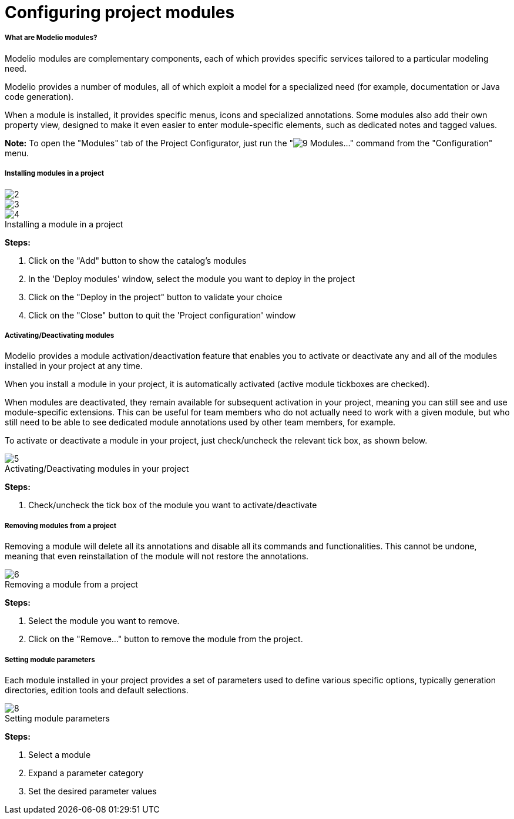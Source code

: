 // Disable all captions for figures.
:!figure-caption:
// Path to the stylesheet files
:stylesdir: .

[[Configuring-project-modules]]

[[configuring-project-modules]]
= Configuring project modules

[[What-are-Modelio-modules]]

[[what-are-modelio-modules]]
===== What are Modelio modules?

Modelio modules are complementary components, each of which provides specific services tailored to a particular modeling need.

Modelio provides a number of modules, all of which exploit a model for a specialized need (for example, documentation or Java code generation).

When a module is installed, it provides specific menus, icons and specialized annotations. Some modules also add their own property view, designed to make it even easier to enter module-specific elements, such as dedicated notes and tagged values.

*Note:* To open the "Modules" tab of the Project Configurator, just run the "image:images/Modeler-_modeler_managing_projects_configuring_project_modules_module.png[9] Modules..." command from the "Configuration" menu.

[[Installing-modules-in-a-project]]

[[installing-modules-in-a-project]]
===== Installing modules in a project

image::images/Modeler-_modeler_managing_projects_configuring_project_modules_configuring_project_modules_1.png[2]

image::images/Modeler-_modeler_managing_projects_configuring_project_modules_configuring_project_modules_2.png[3]

.Installing a module in a project
image::images/Modeler-_modeler_managing_projects_configuring_project_modules_configuring_project_modules_3.png[4]

*Steps:*

1. Click on the "Add" button to show the catalog's modules +
2. In the 'Deploy modules' window, select the module you want to deploy in the project +
3. Click on the "Deploy in the project" button to validate your choice +
4. Click on the "Close" button to quit the 'Project configuration' window

[[ActivatingDeactivating-modules]]

[[activatingdeactivating-modules]]
===== Activating/Deactivating modules

Modelio provides a module activation/deactivation feature that enables you to activate or deactivate any and all of the modules installed in your project at any time.

When you install a module in your project, it is automatically activated (active module tickboxes are checked).

When modules are deactivated, they remain available for subsequent activation in your project, meaning you can still see and use module-specific extensions. This can be useful for team members who do not actually need to work with a given module, but who still need to be able to see dedicated module annotations used by other team members, for example.

To activate or deactivate a module in your project, just check/uncheck the relevant tick box, as shown below.

.Activating/Deactivating modules in your project
image::images/Modeler-_modeler_managing_projects_configuring_project_modules_configuring_project_modules_4.png[5]

*Steps:*

1. Check/uncheck the tick box of the module you want to activate/deactivate

[[Removing-modules-from-a-project]]

[[removing-modules-from-a-project]]
===== Removing modules from a project

Removing a module will delete all its annotations and disable all its commands and functionalities. This cannot be undone, meaning that even reinstallation of the module will not restore the annotations.

.Removing a module from a project
image::images/Modeler-_modeler_managing_projects_configuring_project_modules_configuring_project_modules_5.png[6]

*Steps:*

1. Select the module you want to remove. 
2. Click on the "Remove..." button to remove the module from the project.

[[Setting-module-parameters]]

[[setting-module-parameters]]
===== Setting module parameters

Each module installed in your project provides a set of parameters used to define various specific options, typically generation directories, edition tools and default selections.

.Setting module parameters
image::images/Modeler-_modeler_managing_projects_configuring_project_modules_configuring_project_modules_6.png[8]
 
*Steps:*

1. Select a module
2. Expand a parameter category
3. Set the desired parameter values


